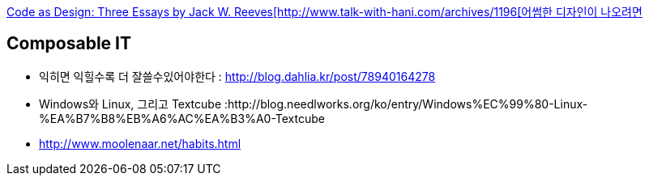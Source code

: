 http://www.developerdotstar.com/mag/articles/reeves_design_main.html[Code as Design: Three Essays by Jack W. Reeves[http://www.talk-with-hani.com/archives/1196[어썸한 디자인이 나오려면]

== Composable IT
* 익히면 익힐수록 더 잘쓸수있어야한다  : http://blog.dahlia.kr/post/78940164278  
* Windows와 Linux, 그리고 Textcube :http://blog.needlworks.org/ko/entry/Windows%EC%99%80-Linux-%EA%B7%B8%EB%A6%AC%EA%B3%A0-Textcube  
* http://www.moolenaar.net/habits.html  
